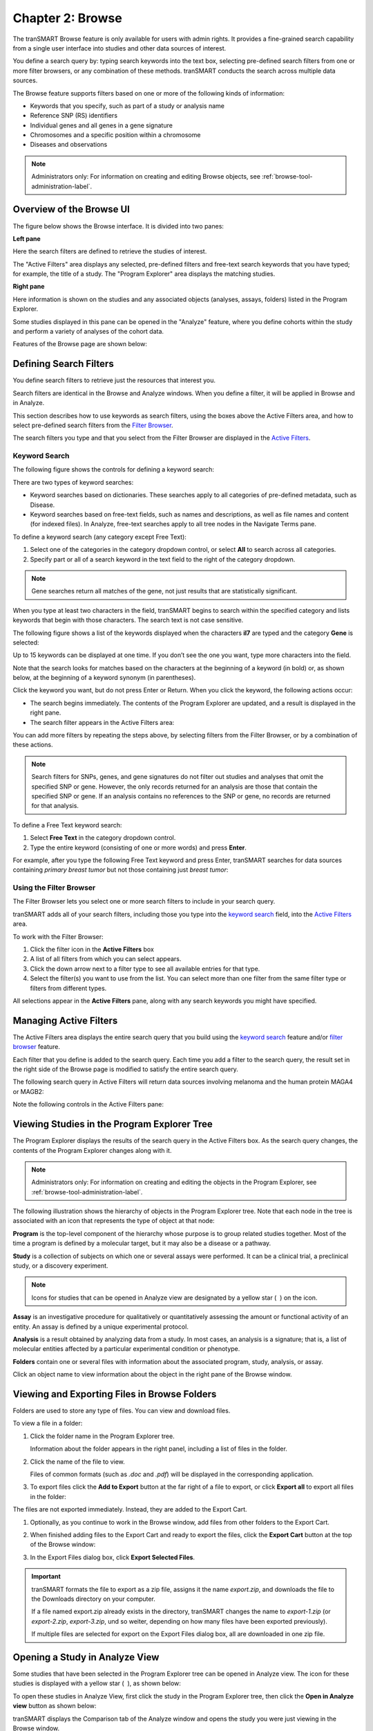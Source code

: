 Chapter 2: Browse
=================

The tranSMART Browse feature is only available for users with admin rights. 
It provides a fine-grained search capability from a single user interface 
into studies and other data sources of interest.

You define a search query by: typing search keywords into the text box,
selecting pre-defined search filters from one or more filter
browsers, or any combination of these methods. tranSMART conducts the
search across multiple data sources.

The Browse feature supports filters based on one or more of the
following kinds of information:

-  Keywords that you specify, such as part of a study or analysis name

-  Reference SNP (RS) identifiers

-  Individual genes and all genes in a gene signature

-  Chromosomes and a specific position within a chromosome

-  Diseases and observations

.. note::
    Administrators only: For information on creating and editing Browse 
    objects, see :ref:`browse-tool-administration-label`.   

Overview of the Browse UI
-------------------------

The figure below shows the Browse interface. It is divided into two
panes:

**Left pane**

Here the search filters are defined to retrieve the studies of
interest.

The "Active Filters" area displays any selected, pre-defined filters and 
free-text search keywords that you have typed; for example, the title of a study. 
The "Program Explorer" area displays the matching studies.

**Right pane**

Here information is shown on the studies and any associated
objects (analyses, assays, folders) listed in the Program Explorer.

Some studies displayed in this pane can be opened in the "Analyze" feature,
where you define cohorts within the study and perform a variety of
analyses of the cohort data.

Features of the Browse page are shown below:

|image7|

.. _defining-search-filters-label:

Defining Search Filters
-----------------------

You define search filters to retrieve just the resources that interest
you.

Search filters are identical in the Browse and Analyze windows. When you
define a filter, it will be applied in Browse and in Analyze.

This section describes how to use keywords as search filters, using the
boxes above the Active Filters area, and how to select pre-defined
search filters from the `Filter Browser <#using-the-filter-browser>`__.

The search filters you type and that you select from the Filter Browser
are displayed in the `Active Filters <#managing-active-filters>`__.

Keyword Search
~~~~~~~~~~~~~~

The following figure shows the controls for defining a keyword search:

|image8|

There are two types of keyword searches:

-  Keyword searches based on dictionaries. These searches apply to all
   categories of pre-defined metadata, such as Disease.

-  Keyword searches based on free-text fields, such as names and
   descriptions, as well as file names and content (for indexed files).
   In Analyze, free-text searches apply to all tree nodes in the
   Navigate Terms pane.

To define a keyword search (any category except Free Text):

#.  Select one of the categories in the category dropdown control, or 
    select **All** to search across all categories.
#.  Specify part or all of a search keyword in the text field to the 
    right of the category dropdown.

.. note::
    Gene searches return all matches of the gene, not just results that are statistically significant.

When you type at least two characters in the field, tranSMART begins to
search within the specified category and lists keywords that begin with
those characters. The search text is not case sensitive.

The following figure shows a list of the keywords displayed when the
characters **il7** are typed and the category **Gene** is selected:

|image10|

Up to 15 keywords can be displayed at one time. If you don’t see the one
you want, type more characters into the field.

Note that the search looks for matches based on the characters at the
beginning of a keyword (in bold) or, as shown below, at the beginning of
a keyword synonym (in parentheses).

|image11|

Click the keyword you want, but do not press Enter or Return. When you click the keyword, the following actions occur:

-  The search begins immediately. The contents of the Program Explorer
   are updated, and a result is displayed in the right pane.

-  The search filter appears in the Active Filters area:

|image12|

You can add more filters by repeating the steps above, by selecting
filters from the Filter Browser, or by a combination of these actions.

.. note::
    Search filters for SNPs, genes, and gene signatures do not filter out studies and analyses 
    that omit the specified SNP or gene. However, the only records returned for an analysis 
    are those that contain the specified SNP or gene. If an analysis contains no references 
    to the SNP or gene, no records are returned for that analysis.   

To define a Free Text keyword search:

#.  Select **Free Text** in the category dropdown control.

#.  Type the entire keyword (consisting of one or more words) and
    press **Enter**.

For example, after you type the following Free Text keyword and press
Enter, tranSMART searches for data sources containing *primary breast tumor* 
but not those containing just *breast tumor*:

|image14|

Using the Filter Browser
~~~~~~~~~~~~~~~~~~~~~~~~

The Filter Browser lets you select one or more search filters to include
in your search query.

tranSMART adds all of your search filters, including those you type into
the `keyword search <#keyword-search>`__ field, into the
`Active Filters <#managing-active-filters>`__ area.

To work with the Filter Browser:

|image15|

#.  Click the filter icon in the **Active Filters** box

#.  A list of all filters from which you can select appears.

#.  Click the down arrow next to a filter type to see all available
    entries for that type.

#.  Select the filter(s) you want to use from the list. You can select
    more than one filter from the same filter type or filters from
    different types.

All selections appear in the **Active Filters** pane, along with any
search keywords you might have specified.

Managing Active Filters
-----------------------

The Active Filters area displays the entire search query that you build
using the `keyword search <#keyword-search>`__ feature and/or
`filter browser <#using-the-filter-browser>`__ feature.

Each filter that you define is added to the search query. Each time you
add a filter to the search query, the result set in the right side of
the Browse page is modified to satisfy the entire search query.

The following search query in Active Filters will return data sources
involving melanoma and the human protein MAGA4 or MAGB2:

|image16|

Note the following controls in the Active Filters pane:

|image17|

.. _viewing-studies-in-the-program-explorer-tree-label:

Viewing Studies in the Program Explorer Tree
--------------------------------------------

The Program Explorer displays the results of the search query in the
Active Filters box. As the search query changes, the contents of the
Program Explorer changes along with it.

.. note::
	 Administrators only: For information on creating and editing the objects in the Program Explorer, see :ref:`browse-tool-administration-label`.   

The following illustration shows the hierarchy of objects in the Program
Explorer tree. Note that each node in the tree is associated with an
icon that represents the type of object at that node:

|image19|

**Program** is the top-level component of the hierarchy whose purpose is
to group related studies together. Most of the time a program is defined
by a molecular target, but it may also be a disease or a pathway.

**Study** is a collection of subjects on which one or several assays
were performed. It can be a clinical trial, a preclinical study, or a
discovery experiment.

.. note::
	 Icons for studies that can be opened in Analyze view are designated by a yellow star ( |image21| ) on the icon.   

**Assay** is an investigative procedure for qualitatively or
quantitatively assessing the amount or functional activity of an entity.
An assay is defined by a unique experimental protocol.

**Analysis** is a result obtained by analyzing data from a study. In
most cases, an analysis is a signature; that is, a list of molecular
entities affected by a particular experimental condition or phenotype.

**Folders** contain one or several files with information about the
associated program, study, analysis, or assay.

Click an object name to view information about the object in the right
pane of the Browse window.

Viewing and Exporting Files in Browse Folders
---------------------------------------------

Folders are used to store any type of files. You can view and download
files.

To view a file in a folder:

#.  Click the folder name in the Program Explorer tree.

    Information about the folder appears in the right panel, including a
    list of files in the folder.

#.  Click the name of the file to view.

    Files of common formats (such as *.doc* and *.pdf*) will be displayed in the
    corresponding application.

#.  To export files click the **Add to Export** button at the far right of a file to
    export, or click **Export all** to export all files in the folder:

|image22|

The files are not exported immediately. Instead, they are added to the
Export Cart.

#.  Optionally, as you continue to work in the Browse window, add files
    from other folders to the Export Cart.

#.  When finished adding files to the Export Cart and ready to export the
    files, click the **Export Cart** button at the top of the Browse
    window:

    |image23|

#.  In the Export Files dialog box, click **Export Selected Files**.

.. important::
    tranSMART formats the file to export as a zip file, assigns it the
    name *export.zip*, and downloads the file to the Downloads directory on
    your computer.

    If a file named export.zip already exists in the directory, tranSMART
    changes the name to *export-1.zip* (or *export-2.zip*, *export-3.zip*, und
    so weiter, depending on how many files have been exported previously).

    If multiple files are selected for export on the Export Files dialog
    box, all are downloaded in one zip file.

Opening a Study in Analyze View
-------------------------------

Some studies that have been selected in the Program Explorer tree can be
opened in Analyze view. The icon for these studies is displayed with a
yellow star ( |image24| ), as shown below:

|image25|

To open these studies in Analyze View, first click the study in the
Program Explorer tree, then click the **Open in Analyze view** button as
shown below:

|image26|

tranSMART displays the Comparison tab of the Analyze window and opens
the study you were just viewing in the Browse window.

In both the Analyze and Browse windows, note that the study has been
added to the Active Filters pane, and that the results of the search
query are now restricted to that single study.


.. |image7| image:: media/image7.png
   :width: 6.50943in
   :height: 4.01415in
.. |image8| image:: media/image8.png
   :width: 6.00000in
   :height: 2.04306in
.. |image10| image:: media/image9.png
   :width: 4.58276in
   :height: 0.77074in
.. |image11| image:: media/image10.png
   :width: 4.58276in
   :height: 0.53118in
.. |image12| image:: media/image11.png
   :width: 3.20793in
   :height: 1.10403in
.. |image14| image:: media/image12.png
   :width: 3.64538in
   :height: 0.29163in
.. |image15| image:: media/image13.png
   :width: 2.69758in
   :height: 0.48952in
.. |image16| image:: media/image14.png
   :width: 3.23698in
   :height: 1.16667in
.. |image17| image:: media/image15.png
   :width: 6.00000in
   :height: 2.25764in
.. |image19| image:: media/image16.png
   :width: 1.66667in
   :height: 1.89583in
.. |image21| image:: media/image17.png
   :width: 0.15623in
   :height: 0.16665in
.. |image22| image:: media/image18.png
   :width: 6.00000in
   :height: 1.26528in
.. |image23| image:: media/image19.png
   :width: 4.23905in
   :height: 0.44786in
.. |image24| image:: media/image17.png
   :width: 0.15623in
   :height: 0.16665in
.. |image25| image:: media/image20.png
   :width: 2.62467in
   :height: 0.78115in
.. |image26| image:: media/image21.png
   :width: 6.00000in
   :height: 2.69653in
